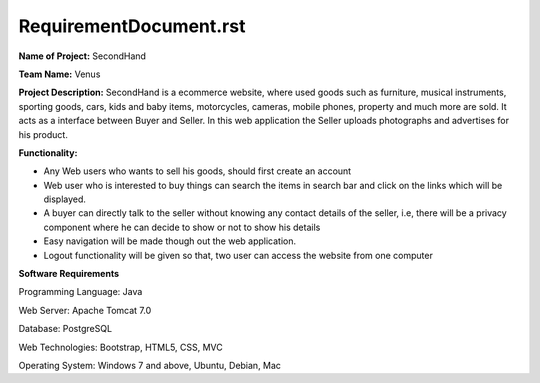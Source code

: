 RequirementDocument.rst
***********************

**Name of Project:** SecondHand

**Team Name:** Venus

**Project Description:** SecondHand is a ecommerce website, where used goods such as furniture, musical instruments, sporting goods, cars, kids and baby items, motorcycles, cameras, mobile phones, property and much more are sold. It acts as a interface between Buyer and Seller. In this web application the Seller uploads photographs and advertises for his product.

**Functionality:** 

* Any Web users who wants to sell his goods, should first create an account
* Web user who is interested to buy things can search the items in search bar and click on the links which will be displayed.
* A buyer can directly talk to the seller without knowing any contact details of the seller, i.e, there will be a privacy component where he can decide to show or not to show his details
* Easy navigation will be made though out the web application.
* Logout functionality will be given so that, two user can access the website from one computer

**Software Requirements**

Programming Language: Java

Web Server: Apache Tomcat 7.0

Database: PostgreSQL

Web Technologies: Bootstrap, HTML5, CSS, MVC

Operating System: Windows 7 and above, Ubuntu, Debian, Mac
